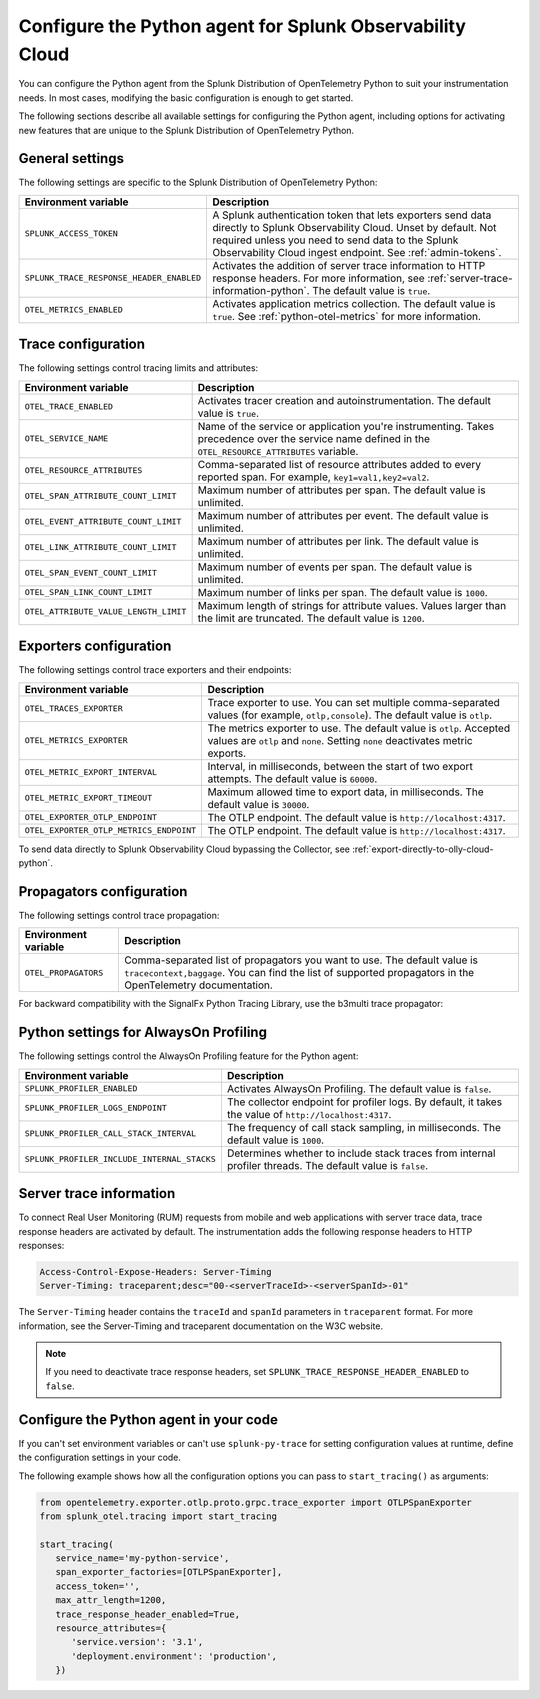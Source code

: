 .. _advanced-python-otel-configuration:

********************************************************************
Configure the Python agent for Splunk Observability Cloud
********************************************************************

.. meta:: 
   :description: Configure the agent of the Splunk Distribution of OpenTelemetry Python to suit most of your instrumentation needs, like correlating traces with logs, activating exporters, and more.

You can configure the Python agent from the Splunk Distribution of OpenTelemetry Python to suit your instrumentation needs. In most cases, modifying the basic configuration is enough to get started.

The following sections describe all available settings for configuring the Python agent, including options for activating new features that are unique to the Splunk Distribution of OpenTelemetry Python.

.. _main-python-agent-settings:

General settings
=========================================================================

The following settings are specific to the Splunk Distribution of OpenTelemetry Python:

.. list-table::
   :header-rows: 1

   * - Environment variable
     - Description
   * - ``SPLUNK_ACCESS_TOKEN``
     - A Splunk authentication token that lets exporters send data directly to Splunk Observability Cloud. Unset by default. Not required unless you need to send data to the Splunk Observability Cloud ingest endpoint. See :ref:`admin-tokens`.
   * - ``SPLUNK_TRACE_RESPONSE_HEADER_ENABLED``
     - Activates the addition of server trace information to HTTP response headers. For more information, see :ref:`server-trace-information-python`. The default value is ``true``.
   * - ``OTEL_METRICS_ENABLED``
     - Activates application metrics collection. The default value is ``true``. See :ref:`python-otel-metrics` for more information.

.. _trace-configuration-python:

Trace configuration
=======================================================

The following settings control tracing limits and attributes:

.. list-table::
   :header-rows: 1

   * - Environment variable
     - Description
   * - ``OTEL_TRACE_ENABLED``
     - Activates tracer creation and autoinstrumentation. The default value is ``true``.
   * - ``OTEL_SERVICE_NAME``
     - Name of the service or application you're instrumenting. Takes precedence over the service name defined in the ``OTEL_RESOURCE_ATTRIBUTES`` variable.
   * - ``OTEL_RESOURCE_ATTRIBUTES``
     - Comma-separated list of resource attributes added to every reported span. For example, ``key1=val1,key2=val2``.
   * - ``OTEL_SPAN_ATTRIBUTE_COUNT_LIMIT``
     - Maximum number of attributes per span. The default value is unlimited.
   * - ``OTEL_EVENT_ATTRIBUTE_COUNT_LIMIT``
     - Maximum number of attributes per event. The default value is unlimited.
   * - ``OTEL_LINK_ATTRIBUTE_COUNT_LIMIT``
     - Maximum number of attributes per link. The default value is unlimited.
   * - ``OTEL_SPAN_EVENT_COUNT_LIMIT``
     - Maximum number of events per span. The default value is unlimited.
   * - ``OTEL_SPAN_LINK_COUNT_LIMIT``
     - Maximum number of links per span. The default value is ``1000``.
   * - ``OTEL_ATTRIBUTE_VALUE_LENGTH_LIMIT``
     - Maximum length of strings for attribute values. Values larger than the limit are truncated. The default value is ``1200``.

.. _trace-exporters-settings-python:

Exporters configuration
===============================================================

The following settings control trace exporters and their endpoints:

.. list-table::
   :header-rows: 1

   * - Environment variable
     - Description
   * - ``OTEL_TRACES_EXPORTER``
     - Trace exporter to use. You can set multiple comma-separated values (for example, ``otlp,console``). The default value is ``otlp``.
   * - ``OTEL_METRICS_EXPORTER``
     - The metrics exporter to use. The default value is ``otlp``. Accepted values are ``otlp`` and ``none``. Setting ``none`` deactivates metric exports.
   * - ``OTEL_METRIC_EXPORT_INTERVAL``
     - Interval, in milliseconds, between the start of two export attempts. The default value is ``60000``.
   * - ``OTEL_METRIC_EXPORT_TIMEOUT``
     - Maximum allowed time to export data, in milliseconds. The default value is ``30000``.
   * - ``OTEL_EXPORTER_OTLP_ENDPOINT``
     - The OTLP endpoint. The default value is ``http://localhost:4317``.
   * - ``OTEL_EXPORTER_OTLP_METRICS_ENDPOINT``
     - The OTLP endpoint. The default value is ``http://localhost:4317``.

To send data directly to Splunk Observability Cloud bypassing the Collector, see :ref:`export-directly-to-olly-cloud-python`.

.. _trace-propagation-configuration-python:

Propagators configuration
=======================================================

The following settings control trace propagation:

.. list-table::
   :header-rows: 1

   * - Environment variable
     - Description
   * - ``OTEL_PROPAGATORS``
     - Comma-separated list of propagators you want to use. The default value is ``tracecontext,baggage``. You can find the list of supported propagators in the OpenTelemetry documentation.

For backward compatibility with the SignalFx Python Tracing Library, use the b3multi trace propagator:

.. tabs::

   .. code-tab:: shell Linux

      export OTEL_PROPAGATORS=b3multi

   .. code-tab:: shell Windows PowerShell

      $env:OTEL_PROPAGATORS=b3multi

.. _profiling-configuration-python:

Python settings for AlwaysOn Profiling
====================================================

The following settings control the AlwaysOn Profiling feature for the Python agent:

.. list-table::
   :header-rows: 1
   :widths: 40, 60

   * - Environment variable
     - Description
   * - ``SPLUNK_PROFILER_ENABLED``
     - Activates AlwaysOn Profiling. The default value is ``false``. 
   * - ``SPLUNK_PROFILER_LOGS_ENDPOINT``
     - The collector endpoint for profiler logs. By default, it takes the value of ``http://localhost:4317``.
   * - ``SPLUNK_PROFILER_CALL_STACK_INTERVAL``
     - The frequency of call stack sampling, in milliseconds. The default value is ``1000``.
   * - ``SPLUNK_PROFILER_INCLUDE_INTERNAL_STACKS``
     - Determines whether to include stack traces from internal profiler threads. The default value is ``false``.

.. _server-trace-information-python:

Server trace information
==============================================

To connect Real User Monitoring (RUM) requests from mobile and web applications with server trace data, trace response headers are activated by default. The instrumentation adds the following response headers to HTTP responses:

.. code-block::

   Access-Control-Expose-Headers: Server-Timing
   Server-Timing: traceparent;desc="00-<serverTraceId>-<serverSpanId>-01"

The ``Server-Timing`` header contains the ``traceId`` and ``spanId`` parameters in ``traceparent`` format. For more information, see the Server-Timing and traceparent documentation on the W3C website.

.. note:: If you need to deactivate trace response headers, set ``SPLUNK_TRACE_RESPONSE_HEADER_ENABLED`` to ``false``.

.. _code-configuration-python:

Configure the Python agent in your code
====================================================

If you can't set environment variables or can't use ``splunk-py-trace`` for setting configuration values at runtime, define the configuration settings in your code.

The following example shows how all the configuration options you can pass to ``start_tracing()`` as arguments:

.. code-block:: python

   from opentelemetry.exporter.otlp.proto.grpc.trace_exporter import OTLPSpanExporter
   from splunk_otel.tracing import start_tracing

   start_tracing(
      service_name='my-python-service',
      span_exporter_factories=[OTLPSpanExporter],
      access_token='',
      max_attr_length=1200,
      trace_response_header_enabled=True,
      resource_attributes={
         'service.version': '3.1',
         'deployment.environment': 'production',
      })


